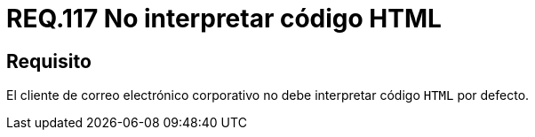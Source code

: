 :slug: rules/117/
:category: rules
:description: En el presente documento se detallan los requerimientos de seguridad relacionados con la administración de correos electrónicos en la empresa. En este requerimiento se recomienda que el cliente de correo electrónico no interprete código HTML en sus configuraciones por defecto.
:keywords: HTML, Correo, Interpretar, Código, Seguridad, Requerimiento.
:rules: yes

= REQ.117 No interpretar código HTML

== Requisito

El cliente de correo electrónico corporativo
no debe interpretar código `HTML` por defecto.
